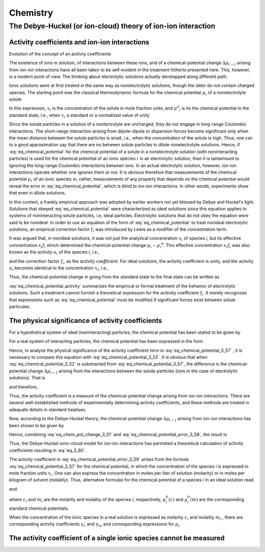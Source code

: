 Chemistry
=============

The Debye-Huckel (or ion-cloud) theory of ion-ion interaction
------------------------------------------------------------------

Activity coefficients and ion-ion interactions
^^^^^^^^^^^^^^^^^^^^^^^^^^^^^^^^^^^^^^^^^^^^^^^^

Evolution of the concept of an acitivty coefficients

The existence of ions in solution, of interactions between these ions, and of a chemical-potential
change :math:`\Delta \mu _{i-I}` arising from ion-ion interactions have all been taken to be self-evident
in the treatment hitherto presented here. This, however, is a modern point of view. The thinking
about electrolytic solutions actually developped along different path.

Ionic solutions were at first treated in the same way as nonelectrolytic solutions, though the latter do not contain 
charged species. The starting point was the classical thermodynamic formula for the chemical potential :math:`\mu _i`
of a nonelectrolyte solute

.. math:: 
    :label: eq_chemical_potential

    \mu _i = \mu ^{0}_{i} + RT \ln x_i

In this expression, :math:`x_i` is the concentration of the solute in mole fraction units, and
:math:`\mu ^0 _i` is its the chemical potential in the standard state, i.e., when :math:`x_i` a standard
or a normalized value of unity

.. math::
    :label: eq_standard_chemical_potential

    \mu _i = \mu _i ^{0} \text{ when } x_i = 1

Since the solute particles in a solution of a nonlectrolyte are uncharged, they do not engage
in long-range Coulombic interactions. The short-range interaction arising from dipole-dipole or dispersion forces
become significant only when the mean distance between the solute particles is small, i.e., when the concentration
of the solute is high. Thus, one can to a good approximation say that there are no between solute particles
in dilute nonelectrolyte solutions. Hence, if :eq:`eq_chemical_potential` for the chemical potential of a solute
in a nonelectrolyte solution (with noninteracting particles) is used fot the chemical potential of an ionic species :math:`i`
in an electrolytic solution, then it is tantamount to ignoring the long-range Coulombic interactions between ions.
In an actual electrolytic solution, however, ion-ion interactions operate whether one ignores them or not.
It is obvious therefore that measurements of the chemical potential :math:`\mu _i` of an ionic species or, rather,
measurements of any property that depends on the chemical potential would reveal the error in :eq:`eq_chemical_potential`,
which is blind to ion-ion interactions. In other words, experiments show that even in dilute solutions,

.. math::
    :label: eq_chemical_potential_error

    \mu _i - \mu _i^0 \neq RT \ln x_i

In this context, a frankly empirical approach was adopted by earlier workers not
yet blessed by Debye and Huckel's light. Solutions that obeyed :eq:`eq_chemical_potential` were
characterized as *ideal* solutions since this equation applies to systems of noninteracting solute particles,
i.e, ideal particles. Electrolytic solutions that do not obey the equation were said to be *nonideal*. In order to use
an equation of the form of :eq:`eq_chemical_potential` to treat nonideal electrolytic solutions, an empirical
correction factor :math:`f_i` was introduced by Lewis as a modifier of the concentration term.

.. math::
    :label: eq_chemical_potential_correction

    \mu _i - \mu _i^0 = RT \ln x_i f_i 

It was argued that, in nonideal solutions, it was not just the analytical concentration
:math:`x_i` of species *i*, but its effective concentration :math:`x_i f_i` which determined the chemical-potential
change :math:`\mu _i - \mu _i ^0`. This effective concentration :math:`x_i f_i` was also known as the *activity*
:math:`a_i` of the species *i*, i.e.,

.. math::
    :label: eq_activity_definition

    a_i = x_i f_i

and the correction factor :math:`f_i`, as the *activity coefficient*. For ideal solutions, the activity coefficient
is unity, and the activity :math:`a_i` becomes identical to the concentration :math:`x_i`, i.e.,


.. math::
    :label: eq_activity_ideal_solution

    a_i = x_i \text{ when } f_i = 1

Thus, the chemical-potential change in going from the standard state to the final state can be written as 

.. math::
    :label: eq_chemical_potential_activity

    \mu _i - \mu _i ^0 = RT\ln x_i + RT \ln f_i

:eq:`eq_chemical_potential_activity` summarizes the empirical or formal treatment of the behavior of electrolytic
solutions. Such a treatment cannot furnish a theoretical expression for the acitivity coefficient :math:`f_i`.
It merely recognizes that expressions such as :eq:`eq_chemical_potential` must be modified if significant forces exist
between solute particules.

The physical significance of activity coefficients
^^^^^^^^^^^^^^^^^^^^^^^^^^^^^^^^^^^^^^^^^^^^^^^^^^^^

For a hypothetical system of ideal (noninteracting) particles, the chemical potential has been stated to be given by

.. math::
    :label: eq_chemical_potential_3_52

    \mu _i (ideal) = \mu _i ^0 + RT \ln x_i 

For a real system of interacting particles, the chemical potential has been expressed in
the form 

.. math:: 
    :label: eq_chemical_potential_3_57
    
    \mu _i (real) = \mu _i ^0 + RT \ln x_i + RT \ln f_i

Hence, to analyze the physical significance of the activity coefficient term in :eq:`eq_chemical_potential_3_57`
, it is necessary to compare this equation with :eq:`eq_chemical_potential_3_52`. It is obvious that when 
:eq:`eq_chemical_potential_3_52` is substracted from :eq:`eq_chemical_potential_3_57`, the difference is the 
chemical-potential change :math:`\Delta \mu _{i-I}` arising from the interactions between the solute particles
(ions in the case of electrolytic solutions). That is

.. math::
    :label: eq_chemical_potential_error_3_58

    \mu _i (real) - \mu _i (ideal) = \Delta \mu_{i-I}

and therefore,

.. math::
    :label: eq_chemical_potential_error_3_59

    \Delta \mu _{i-I} = RT \ln f_i

Thus, the activity coefficient is a measure of the chemical-potential change arising from ion-ion interactions.
There are several well-established methods of experimentally determining activity coefficients, and these methods are
treated in adequate details in standard treatises.

Now, according to the Debye-Huckel theory, the chemical-potential change :math:`\Delta \mu _{i-I}` arising 
from ion-ion interactions has been shown to be given by

.. math::
    :label: eq_chem_pot_change_3_51

    \Delta \mu _{i-I} = - \frac{N_A(z_i e_0)^2}{2 \epsilon \kappa ^{-1}}

Hence, combining :eq:`eq_chem_pot_change_3_51` and :eq:`eq_chemical_potential_error_3_58`, the result is


.. math::
    :label: eq_3_60

    RT \ln f_i = - \frac{N_A(z_i e_0)^2}{2 \epsilon \kappa ^{-1}}

Thus, the Debye-Huckel ionic-cloud model for ion-ion interactions has permitted a theoretical calculation
of activity coefficients resulting in :eq:`eq_3_60`.

The activity coefficient in :eq:`eq_chemical_potential_error_3_59` arises from the formula :eq:`eq_chemical_potential_3_57`
for the chemical potential, in which the concentration of the species *i* is expressed in mole fraction units :math:`x_i`.
One can also express the concentration in moles per liter of solution (molarity) or in moles per kilogram of solvent (molality).
Thus, alternative formulas for the chemical potential of a species *i* in an ideal solution read

.. math::
    :label: eq_3_61

    \mu _i = \mu _i^0 (c) + RT \ln c_i 

and

.. math::
    :label: eq_3_62

    \mu _i = \mu _i^0 (m) + RT \ln m_i 

where :math:`c_i` and :math:`m_i` are the molarity and molality of the species *i*, respectively, :math:`\mu _i^0(c)`
and :math:`\mu _i^0(m)` are the corresponding standard chemical potentials.

When the concentration of the ionic species in a real solution is expressed as molarity :math:`c_i` and molality :math:`m_i`
, there are corresponding activity coefficients :math:`\gamma _c` and :math:`\gamma _m` and corresponding expressions for :math:`\mu _i`

.. math::
    :label: eq_3_63

    \mu _i = \mu _i^0 (c) + RT \ln c_i + RT \ln \gamma _c


.. math::
    :label: eq_3_64

    \mu _i = \mu _i^0 (m) + RT \ln m_i + RT \ln \gamma _m


The activity coefficient of a single ionic species cannot be measured
^^^^^^^^^^^^^^^^^^^^^^^^^^^^^^^^^^^^^^^^^^^^^^^^^^^^^^^^^^^^^^^^^^^^^^

